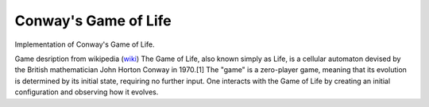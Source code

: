 ==============
Conway's Game of Life
==============
Implementation of Conway's Game of Life.

Game desription from wikipedia (wiki_)
The Game of Life, also known simply as Life, is a cellular automaton devised by the British mathematician John Horton Conway in 1970.[1]
The "game" is a zero-player game, meaning that its evolution is determined by its initial state, requiring no further input. One interacts with the Game of Life by creating an initial configuration and observing how it evolves.




.. _wiki: http://en.wikipedia.org/wiki/Conway's_Game_of_Life